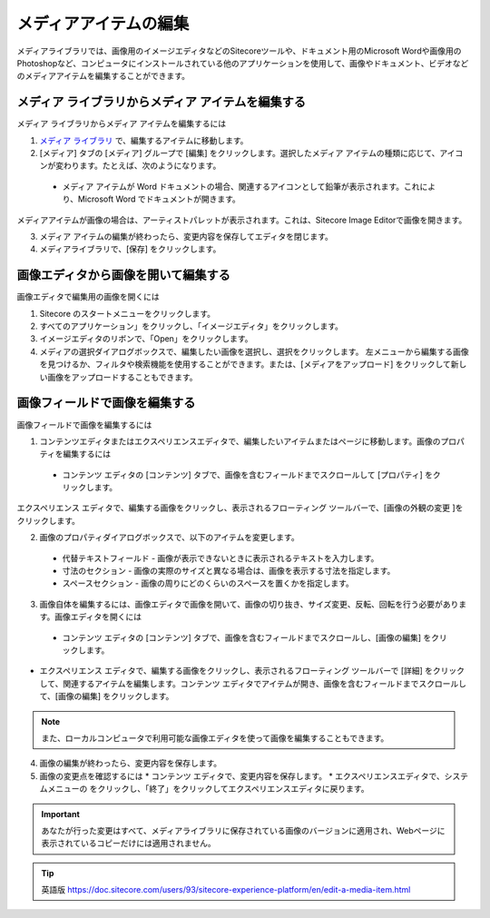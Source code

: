 ###########################################
メディアアイテムの編集
###########################################

メディアライブラリでは、画像用のイメージエディタなどのSitecoreツールや、ドキュメント用のMicrosoft Wordや画像用のPhotoshopなど、コンピュータにインストールされている他のアプリケーションを使用して、画像やドキュメント、ビデオなどのメディアアイテムを編集することができます。

****************************************************
メディア ライブラリからメディア アイテムを編集する
****************************************************

メディア ライブラリからメディア アイテムを編集するには

1. `メディア ライブラリ <the-media-library>`_ で、編集するアイテムに移動します。
2. [メディア] タブの [メディア] グループで [編集] をクリックします。選択したメディア アイテムの種類に応じて、アイコンが変わります。たとえば、次のようになります。

  * メディア アイテムが Word ドキュメントの場合、関連するアイコンとして鉛筆が表示されます。これにより、Microsoft Word でドキュメントが開きます。

.. image:: images/15eafd35819ac2.png
   :align: center
   :alt: メディア アイテムを編集する

メディアアイテムが画像の場合は、アーティストパレットが表示されます。これは、Sitecore Image Editorで画像を開きます。

.. image:: images/15eafd3581f49e.png
   :align: center
   :alt: メディア アイテムを編集する

3. メディア アイテムの編集が終わったら、変更内容を保存してエディタを閉じます。
4. メディアライブラリで、[保存] をクリックします。

*************************************
画像エディタから画像を開いて編集する
*************************************

画像エディタで編集用の画像を開くには

1. Sitecore のスタートメニューをクリックします。
2. すべてのアプリケーション」をクリックし、「イメージエディタ」をクリックします。
3. イメージエディタのリボンで、「Open」をクリックします。
4. メディアの選択ダイアログボックスで、編集したい画像を選択し、選択をクリックします。
   左メニューから編集する画像を見つけるか、フィルタや検索機能を使用することができます。または、[メディアをアップロード] をクリックして新しい画像をアップロードすることもできます。

.. image:: images/15eafd35824c95.png
   :align: center
   :width: 400px
   :alt: 画像エディタから画像を開いて編集する

**********************************
画像フィールドで画像を編集する
**********************************

画像フィールドで画像を編集するには

1. コンテンツエディタまたはエクスペリエンスエディタで、編集したいアイテムまたはページに移動します。画像のプロパティを編集するには

  * コンテンツ エディタの [コンテンツ] タブで、画像を含むフィールドまでスクロールして [プロパティ] をクリックします。

.. image:: images/15eafd3582b169.png
   :align: center
   :width: 400px
   :alt: 画像フィールドで画像を編集する

エクスペリエンス エディタで、編集する画像をクリックし、表示されるフローティング ツールバーで、[画像の外観の変更 |icon1| ]をクリックします。

.. |icon1| image:: images/15eafd358314ca.png

2. 画像のプロパティダイアログボックスで、以下のアイテムを変更します。

  * 代替テキストフィールド - 画像が表示できないときに表示されるテキストを入力します。
  * 寸法のセクション - 画像の実際のサイズと異なる場合は、画像を表示する寸法を指定します。
  * スペースセクション - 画像の周りにどのくらいのスペースを置くかを指定します。

.. image:: images/15eafd35837d64.png
   :align: center
   :width: 400px
   :alt: 画像フィールドで画像を編集する

3. 画像自体を編集するには、画像エディタで画像を開いて、画像の切り抜き、サイズ変更、反転、回転を行う必要があります。画像エディタを開くには

  * コンテンツ エディタの [コンテンツ] タブで、画像を含むフィールドまでスクロールし、[画像の編集] をクリックします。

.. image:: images/15eafd3583dd45.png
   :align: center
   :width: 400px
   :alt: 画像フィールドで画像を編集する

* エクスペリエンス エディタで、編集する画像をクリックし、表示されるフローティング ツールバーで [詳細] をクリックして、関連するアイテムを編集します。コンテンツ エディタでアイテムが開き、画像を含むフィールドまでスクロールして、[画像の編集] をクリックします。

.. note:: また、ローカルコンピュータで利用可能な画像エディタを使って画像を編集することもできます。

4. 画像の編集が終わったら、変更内容を保存します。
5. 画像の変更点を確認するには
   * コンテンツ エディタで、変更内容を保存します。
   * エクスペリエンスエディタで、システムメニューの |icon2| をクリックし、「終了」をクリックしてエクスペリエンスエディタに戻ります。

.. |icon2| image:: images/15eafd35844a1d.png

.. important:: あなたが行った変更はすべて、メディアライブラリに保存されている画像のバージョンに適用され、Webページに表示されているコピーだけには適用されません。



.. tip:: 英語版 https://doc.sitecore.com/users/93/sitecore-experience-platform/en/edit-a-media-item.html

